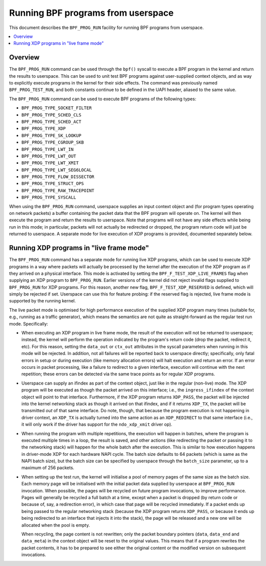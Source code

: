 .. SPDX-License-Identifier: GPL-2.0

===================================
Running BPF programs from userspace
===================================

This document describes the ``BPF_PROG_RUN`` facility for running BPF programs
from userspace.

.. contents::
    :local:
    :depth: 2


Overview
--------

The ``BPF_PROG_RUN`` command can be used through the ``bpf()`` syscall to
execute a BPF program in the kernel and return the results to userspace. This
can be used to unit test BPF programs against user-supplied context objects, and
as way to explicitly execute programs in the kernel for their side effects. The
command was previously named ``BPF_PROG_TEST_RUN``, and both constants continue
to be defined in the UAPI header, aliased to the same value.

The ``BPF_PROG_RUN`` command can be used to execute BPF programs of the
following types:

- ``BPF_PROG_TYPE_SOCKET_FILTER``
- ``BPF_PROG_TYPE_SCHED_CLS``
- ``BPF_PROG_TYPE_SCHED_ACT``
- ``BPF_PROG_TYPE_XDP``
- ``BPF_PROG_TYPE_SK_LOOKUP``
- ``BPF_PROG_TYPE_CGROUP_SKB``
- ``BPF_PROG_TYPE_LWT_IN``
- ``BPF_PROG_TYPE_LWT_OUT``
- ``BPF_PROG_TYPE_LWT_XMIT``
- ``BPF_PROG_TYPE_LWT_SEG6LOCAL``
- ``BPF_PROG_TYPE_FLOW_DISSECTOR``
- ``BPF_PROG_TYPE_STRUCT_OPS``
- ``BPF_PROG_TYPE_RAW_TRACEPOINT``
- ``BPF_PROG_TYPE_SYSCALL``

When using the ``BPF_PROG_RUN`` command, userspace supplies an input context
object and (for program types operating on network packets) a buffer containing
the packet data that the BPF program will operate on. The kernel will then
execute the program and return the results to userspace. Note that programs will
not have any side effects while being run in this mode; in particular, packets
will not actually be redirected or dropped, the program return code will just be
returned to userspace. A separate mode for live execution of XDP programs is
provided, documented separately below.

Running XDP programs in "live frame mode"
-----------------------------------------

The ``BPF_PROG_RUN`` command has a separate mode for running live XDP programs,
which can be used to execute XDP programs in a way where packets will actually
be processed by the kernel after the execution of the XDP program as if they
arrived on a physical interface. This mode is activated by setting the
``BPF_F_TEST_XDP_LIVE_FRAMES`` flag when supplying an XDP program to
``BPF_PROG_RUN``. Earlier versions of the kernel did not reject invalid flags
supplied to ``BPF_PROG_RUN`` for XDP programs. For this reason, another new
flag, ``BPF_F_TEST_XDP_RESERVED`` is defined, which will simply be rejected if
set. Userspace can use this for feature probing: if the reserved flag is
rejected, live frame mode is supported by the running kernel.

The live packet mode is optimised for high performance execution of the supplied
XDP program many times (suitable for, e.g., running as a traffic generator),
which means the semantics are not quite as straight-forward as the regular test
run mode. Specifically:

- When executing an XDP program in live frame mode, the result of the execution
  will not be returned to userspace; instead, the kernel will perform the
  operation indicated by the program's return code (drop the packet, redirect
  it, etc). For this reason, setting the ``data_out`` or ``ctx_out`` attributes
  in the syscall parameters when running in this mode will be rejected. In
  addition, not all failures will be reported back to userspace directly;
  specifically, only fatal errors in setup or during execution (like memory
  allocation errors) will halt execution and return an error. If an error occurs
  in packet processing, like a failure to redirect to a given interface,
  execution will continue with the next repetition; these errors can be detected
  via the same trace points as for regular XDP programs.

- Userspace can supply an ifindex as part of the context object, just like in
  the regular (non-live) mode. The XDP program will be executed as though the
  packet arrived on this interface; i.e., the ``ingress_ifindex`` of the context
  object will point to that interface. Furthermore, if the XDP program returns
  ``XDP_PASS``, the packet will be injected into the kernel networking stack as
  though it arrived on that ifindex, and if it returns ``XDP_TX``, the packet
  will be transmitted *out* of that same interface. Do note, though, that
  because the program execution is not happening in driver context, an
  ``XDP_TX`` is actually turned into the same action as an ``XDP_REDIRECT`` to
  that same interface (i.e., it will only work if the driver has support for the
  ``ndo_xdp_xmit`` driver op).

- When running the program with multiple repetitions, the execution will happen
  in batches, where the program is executed multiple times in a loop, the result
  is saved, and other actions (like redirecting the packet or passing it to the
  networking stack) will happen for the whole batch after the execution. This is
  similar to how execution happens in driver-mode XDP for each hardware NAPI
  cycle. The batch size defaults to 64 packets (which is same as the NAPI batch
  size), but the batch size can be specified by userspace through the
  ``batch_size`` parameter, up to a maximum of 256 packets.

- When setting up the test run, the kernel will initialise a pool of memory
  pages of the same size as the batch size. Each memory page will be initialised
  with the initial packet data supplied by userspace at ``BPF_PROG_RUN``
  invocation. When possible, the pages will be recycled on future program
  invocations, to improve performance. Pages will generally be recycled a full
  batch at a time, except when a packet is dropped (by return code or because
  of, say, a redirection error), in which case that page will be recycled
  immediately. If a packet ends up being passed to the regular networking stack
  (because the XDP program returns ``XDP_PASS``, or because it ends up being
  redirected to an interface that injects it into the stack), the page will be
  released and a new one will be allocated when the pool is empty.

  When recycling, the page content is not rewritten; only the packet boundary
  pointers (``data``, ``data_end`` and ``data_meta``) in the context object will
  be reset to the original values. This means that if a program rewrites the
  packet contents, it has to be prepared to see either the original content or
  the modified version on subsequent invocations.
